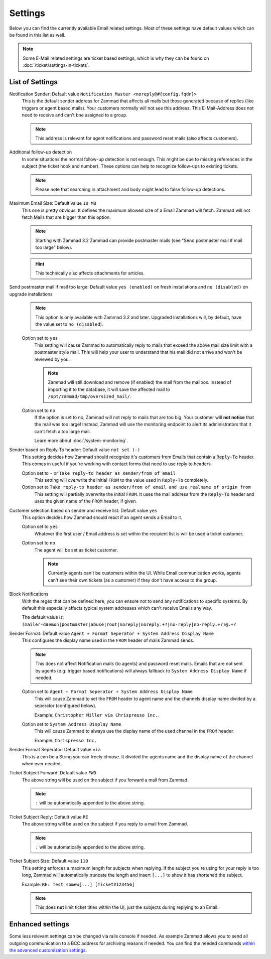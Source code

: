 Settings
********

Below you can find the currently available Email related settings. Most of these settings have default values which can be found in this list as well.

.. Note:: Some E-Mail related settings are ticket based settings, which is why they can be found on :doc:`/ticket/settings-in-tickets`.

List of Settings
----------------

Notification Sender: Default value ``Notification Master <noreply@#{config.fqdn}>``
    This is the default sender address for Zammad that affects all mails but those generated because of replies (like triggers or agent based mails).
    Your customers normally will not see this address. This E-Mail-Address does not need to receive and can't bne assigned to a group.

    .. Note:: This address is relevant for agent notifications and password reset mails (also affects customers).
Additional follow-up detection
    In some situations the normal follow-up detection is not enough. This might be due to missing references in the subject (the ticket hook and number).
    These options can help to recognize follow-ups to existing tickets.

    .. Note:: Please note that searching in attachment and body might lead to false follow-up detections.
Maximum Email Size: Default value ``10 MB``
    This one is pretty obvious: It defines the maximum allowed size of a Email Zammad will fetch. 
    Zammad will not fetch Mails that are bigger than this option.

    .. Note:: Starting with Zammad 3.2 Zammad can provide postmaster mails (see "Send postmaster mail if mail too large" below).

    .. Hint:: This technically also affects attachments for articles.
Send postmaster mail if mail too large: Default value ``yes (enabled)`` on fresh installations and ``no (disabled)`` on upgrade installations
    .. Note:: This option is only available with Zammad 3.2 and later. Upgraded installations will, by default, have the value set to ``no (disabled``).

    Option set to ``yes``
        This setting will cause Zammad to automatically reply to mails that exceed the above mail size limit with a postmaster style mail. 
        This will help your user to understand that his mail did not arrive and won't be reviewed by you.

        .. Note:: Zammad will still download and remove (if enabled) the mail from the mailbox. Instead of importing it to the database, it will save the affected mail to ``/opt/zammad/tmp/oversized_mail/``.
    Option set to ``no``
        If the option is set to no, Zammad will not reply to mails that are too big. Your customer will **not notice** that the mail was too large! 
        Instead, Zammad will use the monitoring endpoint to alert its administrators that it can't fetch a too large mail.

        Learn more about :doc:`/system-monitoring`.
Sender based on Reply-To header: Default value ``not set (-)``
    This setting decides how Zammad should recognize it's customers from Emails that contain a ``Reply-To`` header. 
    This comes in useful if you're working with contact forms that need to use reply to headers.

    Option set to ``-`` or ``Take reply-to header as sender/from of email``
       This setting will overwrite the initial ``FROM`` to the value used in ``Reply-To`` completely. 
    Option set to ``Take reply-to header as sender/from of email and use realname of origin from``
       This setting will partially overwrite the initial ``FROM``. It uses the mail address from the ``Reply-To`` header and uses the given name of the ``FROM`` header, if given.
Customer selection based on sender and receive list: Default value ``yes``
    This option decides how Zammad should react if an agent sends a Email to it.

    Option set to ``yes``
        Whatever the first user / Email address is set within the recipient list is will be used a ticket customer.
    Option set to ``no``
        The agent will be set as ticket customer.

        .. Note:: Currently agents can't be customers within the UI. While Email communication works, agents can't see their own tickets (as a customer) if they don't have access to the group.
Block Notifications
    With the regex that can be defined here, you can ensure not to send any notifications to specific systems. 
    By default this especially affects typical system addresses which can't receive Emails any way.

    The default value is: ``(mailer-daemon|postmaster|abuse|root|noreply|noreply.+?|no-reply|no-reply.+?)@.+?``
Sender Format: Default value ``Agent + Format Seperator + System Address Display Name``
    This configures the display name used in the ``FROM`` header of mails Zammad sends. 

    .. Note:: This does not affect Notification mails (to agents) and password reset mails. Emails that are not sent by agents (e.g. trigger based notifications) will always fallback to ``System Address Display Name`` if needed.

    Option set to ``Agent + Format Seperator + System Address Display Name``
        This will cause Zammad to set the ``FROM`` header to agent name and the channels display name divided by a seperator (configured below).

        Example: ``Christopher Miller via Chrispresso Inc.``.
    Option set to ``System Address Display Name``
        This will cause Zammad to always use the display name of the used channel in the ``FROM`` header.

        Example: ``Chrispresso Inc.``
Sender Format Seperator: Default value ``via``
    This is a can be a String you can freely choose. It divided the agents name and the display name of the channel when ever needed.
Ticket Subject Forward: Default value ``FWD``
    The above string will be used on the subject if you forward a mail from Zammad.

    .. Note:: ``:`` will be automatically appended to the above string.
Ticket Subject Reply: Default value ``RE``
    The above string will be used on the subject if you reply to a mail from Zammad.

    .. Note:: ``:`` will be automatically appended to the above string.
Ticket Subject Size: Default value ``110``
    This setting enforces a maximum length for subjects when replying. 
    If the subject you're using for your reply is too long, Zammad will automatically truncate the length and insert ``[...]`` to show it has shortened the subject.

    Example: ``RE: Test somew[...] [Ticket#123456]``

    .. Note:: This does **not** limit ticket titles within the UI, just the subjects during replying to an Email.
    

Enhanced settings
----------------------

Some less relevant settings can be changed via rails console if needed. As example Zammad allows you to send all outgoing communication to a BCC address for archiving reasons if needed. You can find the needed commands `within the advanced customization settings <https://docs.zammad.org/en/latest/console/hidden-settings.html>`_.

